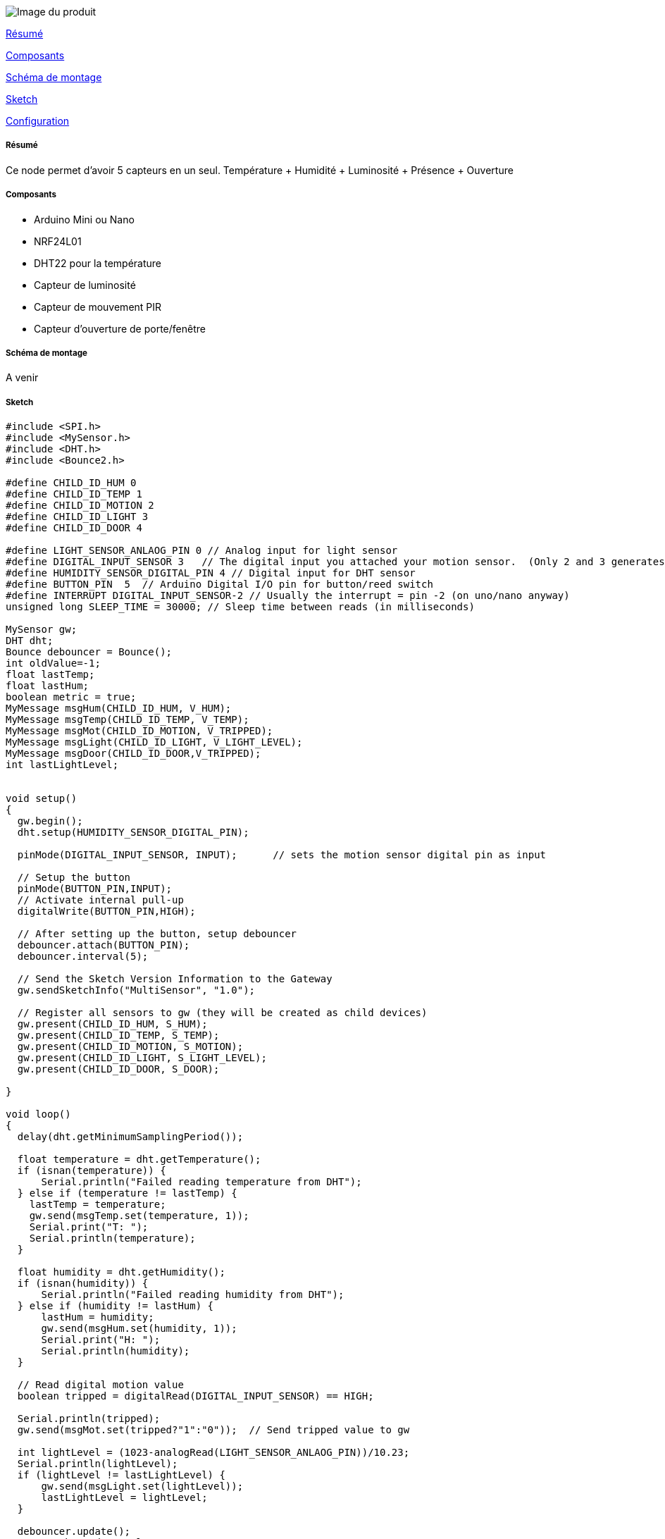 image::../images/MultiSensor.png[Image du produit]

<<resume, Résumé>>

<<composants, Composants>>

<<schema, Schéma de montage>>

<<sketch,  Sketch>>

<<configuration,  Configuration>>

[[resume]]
===== Résumé

Ce node permet d'avoir 5 capteurs en un seul. Température + Humidité + Luminosité + Présence + Ouverture


[[composants]]
===== Composants

* Arduino Mini ou Nano

* NRF24L01

* DHT22 pour la température

* Capteur de luminosité

* Capteur de mouvement PIR

* Capteur d'ouverture de porte/fenêtre


[[schema]]
===== Schéma de montage

A venir


[[sketch]]
===== Sketch

[source]
---------------------------------------------------------------------
#include <SPI.h>
#include <MySensor.h>  
#include <DHT.h> 
#include <Bounce2.h>

#define CHILD_ID_HUM 0
#define CHILD_ID_TEMP 1
#define CHILD_ID_MOTION 2
#define CHILD_ID_LIGHT 3
#define CHILD_ID_DOOR 4

#define LIGHT_SENSOR_ANLAOG_PIN 0 // Analog input for light sensor
#define DIGITAL_INPUT_SENSOR 3   // The digital input you attached your motion sensor.  (Only 2 and 3 generates interrupt!)
#define HUMIDITY_SENSOR_DIGITAL_PIN 4 // Digital input for DHT sensor
#define BUTTON_PIN  5  // Arduino Digital I/O pin for button/reed switch
#define INTERRUPT DIGITAL_INPUT_SENSOR-2 // Usually the interrupt = pin -2 (on uno/nano anyway)
unsigned long SLEEP_TIME = 30000; // Sleep time between reads (in milliseconds)

MySensor gw;
DHT dht;
Bounce debouncer = Bounce(); 
int oldValue=-1;
float lastTemp;
float lastHum;
boolean metric = true; 
MyMessage msgHum(CHILD_ID_HUM, V_HUM);
MyMessage msgTemp(CHILD_ID_TEMP, V_TEMP);
MyMessage msgMot(CHILD_ID_MOTION, V_TRIPPED);
MyMessage msgLight(CHILD_ID_LIGHT, V_LIGHT_LEVEL);
MyMessage msgDoor(CHILD_ID_DOOR,V_TRIPPED);
int lastLightLevel;


void setup()  
{ 
  gw.begin();
  dht.setup(HUMIDITY_SENSOR_DIGITAL_PIN); 
  
  pinMode(DIGITAL_INPUT_SENSOR, INPUT);      // sets the motion sensor digital pin as input
  
  // Setup the button
  pinMode(BUTTON_PIN,INPUT);
  // Activate internal pull-up
  digitalWrite(BUTTON_PIN,HIGH);
  
  // After setting up the button, setup debouncer
  debouncer.attach(BUTTON_PIN);
  debouncer.interval(5);

  // Send the Sketch Version Information to the Gateway
  gw.sendSketchInfo("MultiSensor", "1.0");

  // Register all sensors to gw (they will be created as child devices)
  gw.present(CHILD_ID_HUM, S_HUM);
  gw.present(CHILD_ID_TEMP, S_TEMP);
  gw.present(CHILD_ID_MOTION, S_MOTION);
  gw.present(CHILD_ID_LIGHT, S_LIGHT_LEVEL);
  gw.present(CHILD_ID_DOOR, S_DOOR);
  
}

void loop()      
{  
  delay(dht.getMinimumSamplingPeriod());

  float temperature = dht.getTemperature();
  if (isnan(temperature)) {
      Serial.println("Failed reading temperature from DHT");
  } else if (temperature != lastTemp) {
    lastTemp = temperature;
    gw.send(msgTemp.set(temperature, 1));
    Serial.print("T: ");
    Serial.println(temperature);
  }
  
  float humidity = dht.getHumidity();
  if (isnan(humidity)) {
      Serial.println("Failed reading humidity from DHT");
  } else if (humidity != lastHum) {
      lastHum = humidity;
      gw.send(msgHum.set(humidity, 1));
      Serial.print("H: ");
      Serial.println(humidity);
  }

  // Read digital motion value
  boolean tripped = digitalRead(DIGITAL_INPUT_SENSOR) == HIGH; 
        
  Serial.println(tripped);
  gw.send(msgMot.set(tripped?"1":"0"));  // Send tripped value to gw 
  
  int lightLevel = (1023-analogRead(LIGHT_SENSOR_ANLAOG_PIN))/10.23; 
  Serial.println(lightLevel);
  if (lightLevel != lastLightLevel) {
      gw.send(msgLight.set(lightLevel));
      lastLightLevel = lightLevel;
  }
  
  debouncer.update();
  // Get the update value
  int value = debouncer.read();
 
  if (value != oldValue) {
     // Send in the new value
     gw.send(msgDoor.set(value==HIGH ? 1 : 0));
     oldValue = value;
  }
 
  // Sleep until interrupt comes in on motion sensor. Send update every two minute. 
  gw.sleep(INTERRUPT,CHANGE, SLEEP_TIME);
}



---------------------------------------------------------------------

[[configuration]]
===== Configuration

A venir
